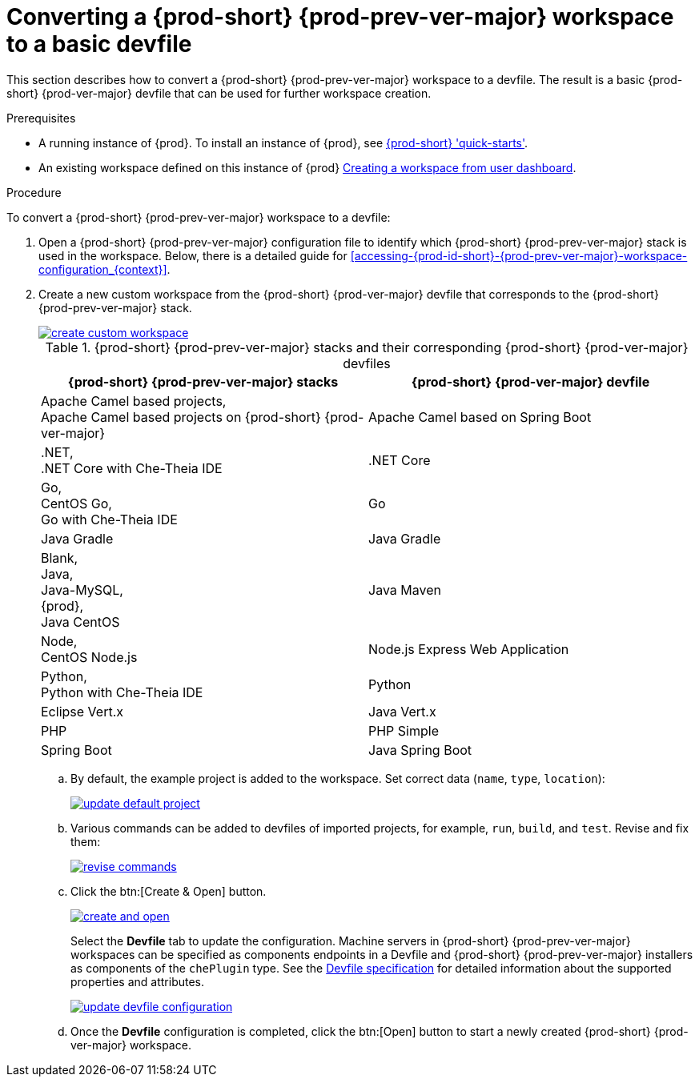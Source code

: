 // Module included in the following assemblies:
//
// converting-a-{prod-id-short}-{prod-prev-ver-major}-workspace-to-a-devfile

[id="converting-a-{prod-id-short}-{prod-prev-ver}-workspace-to-a-basic-devfile_{context}"]
= Converting a {prod-short} {prod-prev-ver-major} workspace to a basic devfile

This section describes how to convert a {prod-short} {prod-prev-ver-major} workspace to a devfile. The result is a basic {prod-short} {prod-ver-major} devfile that can be used for further workspace creation.

.Prerequisites

* A running instance of {prod}. To install an instance of {prod}, see link:{site-baseurl}che-7/che-quick-starts/[{prod-short} 'quick-starts'].

* An existing workspace defined on this instance of {prod} link:{site-baseurl}che-7/creating-and-configuring-a-new-workspace/[Creating a workspace from user dashboard].

.Procedure

To convert a {prod-short} {prod-prev-ver-major} workspace to a devfile:

. Open a {prod-short} {prod-prev-ver-major} configuration file to identify which {prod-short} {prod-prev-ver-major} stack is used in the workspace. Below, there is a detailed guide for  xref:#accessing-{prod-id-short}-{prod-prev-ver-major}-workspace-configuration_{context}[].

. Create a new custom workspace from the {prod-short} {prod-ver-major} devfile that corresponds to the {prod-short} {prod-prev-ver-major} stack.
+
image::workspaces/create-custom-workspace.png[link="{imagesdir}/workspaces/create-custom-workspace.png"]
+
.{prod-short} {prod-prev-ver-major} stacks and their corresponding {prod-short} {prod-ver-major} devfiles
[options="header",cols="2"]
|===
| {prod-short} {prod-prev-ver-major} stacks
| {prod-short} {prod-ver-major} devfile

| Apache Camel based projects, +
Apache Camel based projects on {prod-short} {prod-ver-major}
| Apache Camel based on Spring Boot

| .NET, +
.NET Core with Che-Theia IDE
| .NET Core

| Go, +
CentOS Go, +
Go with Che-Theia IDE
| Go

| Java Gradle
| Java Gradle

| Blank, +
Java, +
Java-MySQL, +
{prod}, +
Java CentOS
| Java Maven

| Node, +
CentOS Node.js
| Node.js Express Web Application

| Python, +
Python with Che-Theia IDE
| Python

| Eclipse Vert.x
| Java Vert.x

| PHP
| PHP Simple

| Spring Boot
| Java Spring Boot
|===

.. By default, the example project is added to the workspace. Set correct data (`name`, `type`, `location`):
+
image::workspaces/update-default-project.png[link="{imagesdir}/workspaces/update-default-project.png"]

.. Various commands can be added to devfiles of imported projects, for example, `run`, `build`, and  `test`. Revise and fix them:
+
image::workspaces/revise-commands.png[link="{imagesdir}/workspaces/revise-commands.png"]

.. Click the btn:[Create & Open] button.
+
image::workspaces/create-and-open.png[link="{imagesdir}/workspaces/create-and-open.png"]
+
Select the *Devfile* tab to update the configuration. Machine servers in {prod-short} {prod-prev-ver-major} workspaces can be specified as components endpoints in a Devfile and {prod-short} {prod-prev-ver-major} installers as components of the `chePlugin` type. See the link:https://redhat-developer.github.io/devfile/devfile[Devfile specification] for detailed information about the supported properties and attributes.
+
image::workspaces/update-devfile-configuration.png[link="{imagesdir}/workspaces/update-devfile-configuration.png"]
.. Once the *Devfile* configuration is completed, click the btn:[Open] button to start a newly created {prod-short} {prod-ver-major} workspace.

